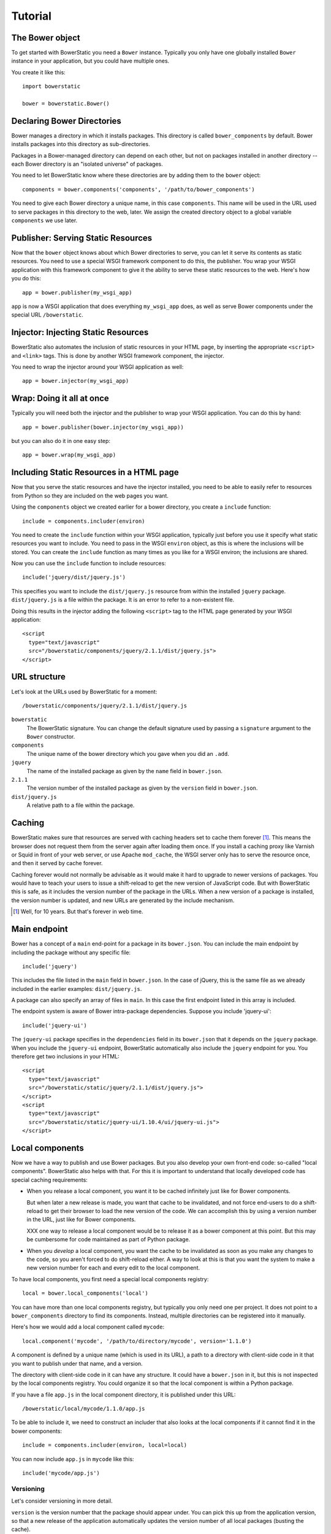 Tutorial
========

The Bower object
----------------

To get started with BowerStatic you need a ``Bower``
instance. Typically you only have one globally installed ``Bower``
instance in your application, but you could have multiple ones.

You create it like this::

  import bowerstatic

  bower = bowerstatic.Bower()

Declaring Bower Directories
---------------------------

Bower manages a directory in which it installs packages. This
directory is called ``bower_components`` by default. Bower installs
packages into this directory as sub-directories.

Packages in a Bower-managed directory can depend on each other, but
not on packages installed in another directory -- each Bower directory
is an "isolated universe" of packages.

You need to let BowerStatic know where these directories are by adding
them to the ``bower`` object::

  components = bower.components('components', '/path/to/bower_components')

You need to give each Bower directory a unique name, in this case
``components``. This name will be used in the URL used to serve
packages in this directory to the web, later. We assign the created
directory object to a global variable ``components`` we use later.

Publisher: Serving Static Resources
-----------------------------------

Now that the ``bower`` object knows about which Bower directories to
serve, you can let it serve its contents as static resources. You need
to use a special WSGI framework component to do this, the
publisher. You wrap your WSGI application with this framework
component to give it the ability to serve these static resources to
the web. Here's how you do this::

  app = bower.publisher(my_wsgi_app)

``app`` is now a WSGI application that does everything ``my_wsgi_app``
does, as well as serve Bower components under the special URL
``/bowerstatic``.

Injector: Injecting Static Resources
------------------------------------

BowerStatic also automates the inclusion of static resources in your
HTML page, by inserting the appropriate ``<script>`` and ``<link>``
tags. This is done by another WSGI framework component, the injector.

You need to wrap the injector around your WSGI application as well::

  app = bower.injector(my_wsgi_app)

Wrap: Doing it all at once
--------------------------

Typically you will need both the injector and the publisher to wrap
your WSGI application. You can do this by hand::

  app = bower.publisher(bower.injector(my_wsgi_app))

but you can also do it in one easy step::

  app = bower.wrap(my_wsgi_app)

Including Static Resources in a HTML page
-----------------------------------------

Now that you serve the static resources and have the injector
installed, you need to be able to easily refer to resources from
Python so they are included on the web pages you want.

Using the ``components`` object we created earlier for a bower
directory, you create a ``include`` function::

  include = components.includer(environ)

You need to create the ``include`` function within your WSGI
application, typically just before you use it specify what static
resources you want to include. You need to pass in the WSGI
``environ`` object, as this is where the inclusions will be
stored. You can create the ``include`` function as many times as you
like for a WSGI environ; the inclusions are shared.

Now you can use the ``include`` function to include resources::

  include('jquery/dist/jquery.js')

This specifies you want to include the ``dist/jquery.js`` resource
from within the installed ``jquery`` package. ``dist/jquery.js`` is a
file within the package. It is an error to refer to a non-existent
file.

Doing this results in the injector adding the following ``<script>`` tag
to the HTML page generated by your WSGI application::

  <script
    type="text/javascript"
    src="/bowerstatic/components/jquery/2.1.1/dist/jquery.js">
  </script>

URL structure
-------------

Let's look at the URLs used by BowerStatic for a moment::

  /bowerstatic/components/jquery/2.1.1/dist/jquery.js

``bowerstatic``
  The BowerStatic signature. You can change the default signature used
  by passing a ``signature`` argument to the ``Bower`` constructor.

``components``
  The unique name of the bower directory which you gave when you did an ``.add``.

``jquery``
  The name of the installed package as given by the ``name``
  field in ``bower.json``.

``2.1.1``
  The version number of the installed package as given by the ``version``
  field in ``bower.json``.

``dist/jquery.js``
  A relative path to a file within the package.

Caching
-------

BowerStatic makes sure that resources are served with caching headers
set to cache them forever [#forever]_. This means the browser does not
request them from the server again after loading them once. If you
install a caching proxy like Varnish or Squid in front of your web
server, or use Apache ``mod_cache``, the WSGI server only has to serve
the resource once, and then it served by cache forever.

Caching forever would not normally be advisable as it would make it
hard to upgrade to newer versions of packages. You would have to teach
your users to issue a shift-reload to get the new version of
JavaScript code. But with BowerStatic this is safe, as it includes the
version number of the package in the URLs. When a new version of a
package is installed, the version number is updated, and new URLs are
generated by the include mechanism.

.. [#forever] Well, for 10 years. But that's forever in web time.

Main endpoint
-------------

Bower has a concept of a ``main`` end-point for a package in its
``bower.json``. You can include the main endpoint by including the
package without any specific file::

  include('jquery')

This includes the file listed in the ``main`` field in ``bower.json``.
In the case of jQuery, this is the same file as we already included
in the earlier examples: ``dist/jquery.js``.

A package can also specify an array of files in ``main``. In this case
the first endpoint listed in this array is included.

The endpoint system is aware of Bower intra-package dependencies.
Suppose you include 'jquery-ui'::

  include('jquery-ui')

The ``jquery-ui`` package specifies in the ``dependencies`` field in
its ``bower.json`` that it depends on the ``jquery`` package. When you
include the ``jquery-ui`` endpoint, BowerStatic automatically also
include the ``jquery`` endpoint for you. You therefore get two
inclusions in your HTML::

  <script
    type="text/javascript"
    src="/bowerstatic/static/jquery/2.1.1/dist/jquery.js">
  </script>
  <script
    type="text/javascript"
    src="/bowerstatic/static/jquery-ui/1.10.4/ui/jquery-ui.js">
  </script>

Local components
----------------

Now we have a way to publish and use Bower packages. But you also
develop your own front-end code: so-called "local
components". BowerStatic also helps with that. For this it is
important to understand that locally developed code has special
caching requirements:

* When you release a local component, you want it to be cached
  infinitely just like for Bower components.

  But when later a new release is made, you want that cache to be
  invalidated, and not force end-users to do a shift-reload to get
  their browser to load the new version of the code. We can accomplish
  this by using a version number in the URL, just like for Bower
  components.

  XXX one way to release a local component would be to release it
  as a bower component at this point. But this may be cumbersome
  for code maintained as part of Python package.

* When you *develop* a local component, you want the cache to be
  invalidated as soon as you make any changes to the code, so you
  aren't forced to do shift-reload either. A way to look at this is
  that you want the system to make a new version number for each and
  every edit to the local component.

To have local components, you first need a special local components
registry::

  local = bower.local_components('local')

You can have more than one local components registry, but typically
you only need one per project. It does not point to a
``bower_components`` directory to find its components. Instead, multiple
directories can be registered into it manually.

Here's how we would add a local component called ``mycode``::

  local.component('mycode', '/path/to/directory/mycode', version='1.1.0')

A component is defined by a unique name (which is used in its URL),
a path to a directory with client-side code in it that you want
to publish under that name, and a version.

The directory with client-side code in it can have any structure. It
could have a ``bower.json`` in it, but this is not inspected by the
local components registry. You could organize it so that the local
component is within a Python package.

If you have a file ``app.js`` in the local component directory, it
is published under this URL::

  /bowerstatic/local/mycode/1.1.0/app.js

To be able to include it, we need to construct an includer that also
looks at the local components if it cannot find it in the
bower components::

  include = components.includer(environ, local=local)

You can now include ``app.js`` in ``mycode`` like this::

  include('mycode/app.js')

Versioning
~~~~~~~~~~

Let's consider versioning in more detail.

``version`` is the version number that the package should appear
under. You can pick this up from the application version, so that a
new release of the application automatically updates the version
number of all local packages (busting the cache).

You could for instance pick it up from the Python project's
``setup.py`` like this::

  import pkg_resources

  version = pkg_resources.get_distribution('myproject').version

You can also leave off ``version`` or set it to ``None``. This
triggers ``devmode`` for that local component. It causes the version
to be automatically determined from the code in the package, and be
different each time you edit the code. Since the version is included
in the URL to the package, this allows you to get the latest version
of the code as soon as you reload after editing a file. No
shift-reloads needed to reload the code!

Devmode is relatively expensive, as BowerStatic has to monitor the
local directory for any changes to update the version number. You
should make sure you don't able it during a release, but pass the real
version number itself.

If your application has a notion of a development mode that you can
somehow inspect during run-time, you can write a version function that
automatically returns ``None`` in development mode and otherwise returns
the application's version number. This ensures optimal caching behavior
during development and deployment both. Here's what this function could
look like::

  def get_version():
      if is_devmode_enabled():
          return None
      return pkg_resources.get_distribution('myproject').version

You can then use this function when you register a local component::

  local.component('mycode', '/path/to/directory/mycode', version=get_version())
